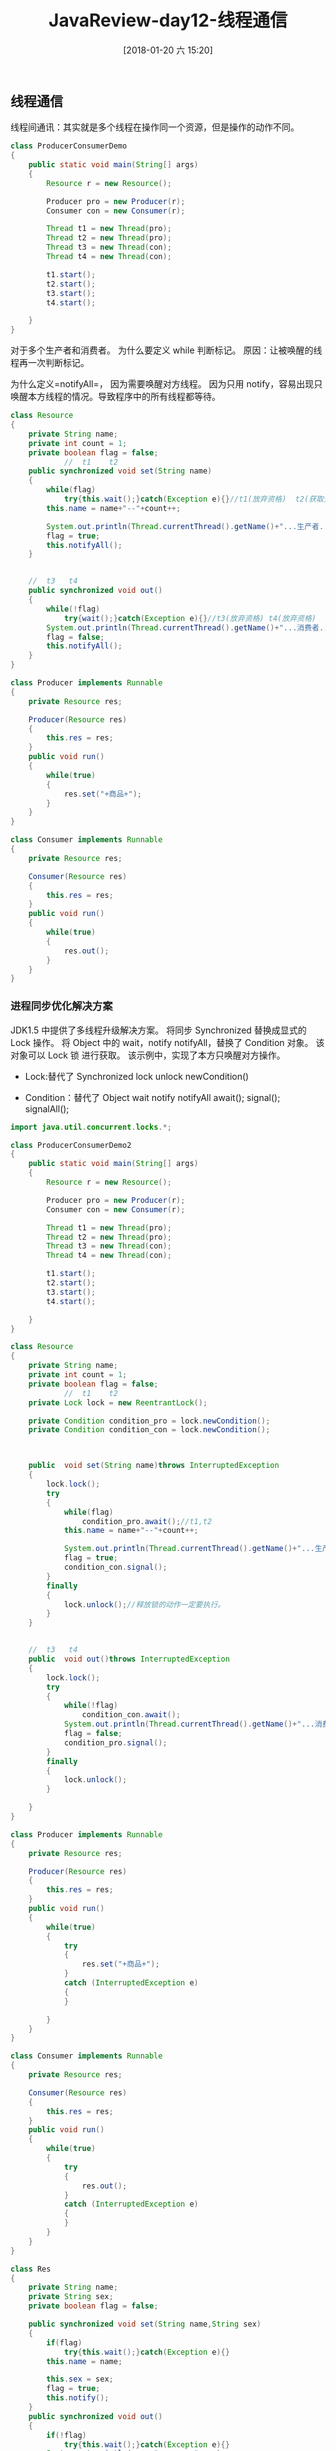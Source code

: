 #+OPTIONS: author:nil ^:{}
#+HUGO_BASE_DIR: ~/waver/github/blog
#+HUGO_SECTION: post/2017
#+HUGO_CUSTOM_FRONT_MATTER: :toc true
#+HUGO_AUTO_SET_LASTMOD: t
#+HUGO_DRAFT: false
#+DATE: [2018-01-20 六 15:20]
#+TITLE: JavaReview-day12-线程通信
#+HUGO_TAGS:
#+HUGO_CATEGORIES:


** 线程通信
   :PROPERTIES:
   :CUSTOM_ID: 线程通信
   :END:
线程间通讯：其实就是多个线程在操作同一个资源，但是操作的动作不同。

#+begin_src java
class ProducerConsumerDemo
{
    public static void main(String[] args)
    {
        Resource r = new Resource();

        Producer pro = new Producer(r);
        Consumer con = new Consumer(r);

        Thread t1 = new Thread(pro);
        Thread t2 = new Thread(pro);
        Thread t3 = new Thread(con);
        Thread t4 = new Thread(con);

        t1.start();
        t2.start();
        t3.start();
        t4.start();

    }
}
#+end_src

对于多个生产者和消费者。 为什么要定义 while 判断标记。
原因：让被唤醒的线程再一次判断标记。

为什么定义=notifyAll=， 因为需要唤醒对方线程。
因为只用 notify，容易出现只唤醒本方线程的情况。导致程序中的所有线程都等待。

#+begin_src java
class Resource
{
    private String name;
    private int count = 1;
    private boolean flag = false;
            //  t1    t2
    public synchronized void set(String name)
    {
        while(flag)
            try{this.wait();}catch(Exception e){}//t1(放弃资格)  t2(获取资格)
        this.name = name+"--"+count++;

        System.out.println(Thread.currentThread().getName()+"...生产者.."+this.name);
        flag = true;
        this.notifyAll();
    }


    //  t3   t4  
    public synchronized void out()
    {
        while(!flag)
            try{wait();}catch(Exception e){}//t3(放弃资格) t4(放弃资格)
        System.out.println(Thread.currentThread().getName()+"...消费者........."+this.name);
        flag = false;
        this.notifyAll();
    }
}

class Producer implements Runnable
{
    private Resource res;

    Producer(Resource res)
    {
        this.res = res;
    }
    public void run()
    {
        while(true)
        {
            res.set("+商品+");
        }
    }
}

class Consumer implements Runnable
{
    private Resource res;

    Consumer(Resource res)
    {
        this.res = res;
    }
    public void run()
    {
        while(true)
        {
            res.out();
        }
    }
}
#+end_src

*** 进程同步优化解决方案
    :PROPERTIES:
    :CUSTOM_ID: 进程同步优化解决方案
    :END:
JDK1.5 中提供了多线程升级解决方案。
将同步 Synchronized 替换成显式的 Lock 操作。 将 Object 中的 wait，notify
notifyAll，替换了 Condition 对象。 该对象可以 Lock 锁 进行获取。
该示例中，实现了本方只唤醒对方操作。

- Lock:替代了 Synchronized lock unlock newCondition()

- Condition：替代了 Object wait notify notifyAll await(); signal();
  signalAll();

#+begin_src java
import java.util.concurrent.locks.*;

class ProducerConsumerDemo2
{
    public static void main(String[] args)
    {
        Resource r = new Resource();

        Producer pro = new Producer(r);
        Consumer con = new Consumer(r);

        Thread t1 = new Thread(pro);
        Thread t2 = new Thread(pro);
        Thread t3 = new Thread(con);
        Thread t4 = new Thread(con);

        t1.start();
        t2.start();
        t3.start();
        t4.start();

    }
}

class Resource
{
    private String name;
    private int count = 1;
    private boolean flag = false;
            //  t1    t2
    private Lock lock = new ReentrantLock();

    private Condition condition_pro = lock.newCondition();
    private Condition condition_con = lock.newCondition();



    public  void set(String name)throws InterruptedException
    {
        lock.lock();
        try
        {
            while(flag)
                condition_pro.await();//t1,t2
            this.name = name+"--"+count++;

            System.out.println(Thread.currentThread().getName()+"...生产者.."+this.name);
            flag = true;
            condition_con.signal();
        }
        finally
        {
            lock.unlock();//释放锁的动作一定要执行。
        }
    }


    //  t3   t4  
    public  void out()throws InterruptedException
    {
        lock.lock();
        try
        {
            while(!flag)
                condition_con.await();
            System.out.println(Thread.currentThread().getName()+"...消费者........."+this.name);
            flag = false;
            condition_pro.signal();
        }
        finally
        {
            lock.unlock();
        }

    }
}

class Producer implements Runnable
{
    private Resource res;

    Producer(Resource res)
    {
        this.res = res;
    }
    public void run()
    {
        while(true)
        {
            try
            {
                res.set("+商品+");
            }
            catch (InterruptedException e)
            {
            }

        }
    }
}

class Consumer implements Runnable
{
    private Resource res;

    Consumer(Resource res)
    {
        this.res = res;
    }
    public void run()
    {
        while(true)
        {
            try
            {
                res.out();
            }
            catch (InterruptedException e)
            {
            }
        }
    }
}
#+end_src

#+begin_src java
class Res
{
    private String name;
    private String sex;
    private boolean flag = false;

    public synchronized void set(String name,String sex)
    {
        if(flag)
            try{this.wait();}catch(Exception e){}
        this.name = name;

        this.sex = sex;
        flag = true;
        this.notify();
    }
    public synchronized void out()
    {
        if(!flag)
            try{this.wait();}catch(Exception e){}
        System.out.println(name+"........"+sex);
        flag = false;
        this.notify();
    }
}

class Input implements Runnable
{
    private Res r ;
    Input(Res r)
    {
        this.r = r;
    }
    public void run()
    {
        int x = 0;
        while(true)
        {
            if(x==0)                
                r.set("mike","man");                
            else
                r.set("丽丽","女女女女女");                
            x = (x+1)%2;
        }
    }
}

class Output implements Runnable
{
    private Res r ;

    Output(Res r)
    {
        this.r = r;
    }
    public void run()
    {
        while(true)
        {
            r.out();
        }
    }
}


class  InputOutputDemo2
{
    public static void main(String[] args)
    {
        Res r = new Res();

        new Thread(new Input(r)).start();
        new Thread(new Output(r)).start();
        /*
        Input in = new Input(r);
        Output out = new Output(r);

        Thread t1 = new Thread(in);
        Thread t2 = new Thread(out);

        t1.start();
        t2.start();
        */
    }
}
#+end_src

*等待的线程存放在线程池中* *最先唤醒的是最先被冻结的线程*

*** 停止线程
    :PROPERTIES:
    :CUSTOM_ID: 停止线程
    :END:
*stop 方法已经过时。*

如何停止线程？ 只有一种，run 方法结束。
开启多线程运行，运行代码通常是循环结构。
只要控制住循环，就可以让 run 方法结束，也就是线程结束。

特殊情况： 当线程处于了冻结状态。 就不会读取到标记。那么线程就不会结束。

当没有指定的方式让冻结的线程恢复到运行状态是，这时需要对冻结进行清除。
强制让线程恢复到运行状态中来。这样就可以操作标记让线程结束。

Thread 类提供该方法 =interrupt()=;

#+begin_src java
class StopThread implements Runnable
{
    private boolean flag =true;
    public  void run()
    {
        while(flag)
        {

            System.out.println(Thread.currentThread().getName()+"....run");
        }
    }
    public void changeFlag()
    {
        flag = false;
    }
}




class  StopThreadDemo
{
    public static void main(String[] args)
    {
        StopThread st = new StopThread();

        Thread t1 = new Thread(st);
        Thread t2 = new Thread(st);


        t1.setDaemon(true);
        t2.setDaemon(true);
        t1.start();
        t2.start();

        int num = 0;

        while(true)
        {
            if(num++ == 60)
            {
                //st.changeFlag();
                //t1.interrupt();
                //t2.interrupt();
                break;
            }
            System.out.println(Thread.currentThread().getName()+"......."+num);
        }
        System.out.println("over");
    }
}
#+end_src

*** 守护进程
    :PROPERTIES:
    :CUSTOM_ID: 守护进程
    :END:
join:
当 A 线程执行到了 B 线程的.join()方法时，A就会等待。等 B 线程都执行完，A才会执行。

join 可以用来临时加入线程执行。

#+begin_src java
class Demo implements Runnable
{
    public void run()
    {
        for(int x=0; x<70; x++)
        {
            System.out.println(Thread.currentThread().toString()+"....."+x);
            Thread.yield();
        }
    }
}


class  JoinDemo
{
    public static void main(String[] args) throws Exception
    {
        Demo d = new Demo();
        Thread t1 = new Thread(d);
        Thread t2 = new Thread(d);
        t1.start();

        //t1.setPriority(Thread.MAX_PRIORITY);

        t2.start();

        //t1.join();

        for(int x=0; x<80; x++)
        {
            //System.out.println("main....."+x);
        }
        System.out.println("over");
    }
}
#+end_src

*** 练习
    :PROPERTIES:
    :CUSTOM_ID: 练习
    :END:
#+begin_src java
class MyThread extends Thread{
    public void run(){
        try {
            Thread.currentThread().sleep(3000);
        } catch (InterruptedException e) {
        }
        System.out.println("MyThread running");
    }
}



public class ThreadTest{
    public static void main(String argv[]) {
        MyThread t = new MyThread();
        t.run();
        t.start();
        System.out.println("Thread Test");
      }
}
#+end_src

**** 代码分析过程：
     :PROPERTIES:
     :CUSTOM_ID: 代码分析过程
     :END:
=MyThread t = new MyThread();= 创建了一个线程。 =t.run();=
调用=MyThread=对象的=run()=方法。 这是只有一个线程在运行就是主线程。
当主线程执行到了=run()=方法中的=sleep(3000);=时。
这是主线程处于冻结状态。程序并没有任何执行。 当 3 秒过后，主线程打印了
=MyThread running=。 =run()=方法执行结束。

=t.start();= 开启了 t 线程。 *有两种可能情况。* 1. 第一种情况:
主线程在只执行了=t.start()=后，还具有执行权，继续往下执行，
打印了=Thread Test=。主线程结束。
t 线程获取执行权，调用自己的 run 方法。然后执行的=sleep(3000);=冻结 3 秒。
3 秒后，打印 MyThread running t 线程结束，整个程序结束。

2. [@2] 第二种情况：
   主线程执行到=t.start();=开启了 t 线程，t线程就直接获取到了执行权。
   就调用自己的=run()=方法。
   指定到=sleep(3000)=.t 线程冻结 3 秒，这是 t 线程就是释放了执行权。
   那么主线程开始执行打印了=Thread Test=，主线程结束。
   等到 3 秒后，t线程打印=MyThread running= ，然后 t 线程结束。 程序结束。

*** 总结
    :PROPERTIES:
    :CUSTOM_ID: 总结
    :END:
**** 线程间通信。
     :PROPERTIES:
     :CUSTOM_ID: 线程间通信
     :END:
#+begin_example
等待/唤醒机制。

也就是常见的生产者消费者问题。

1. 当多个生产者消费者出现时，
需要让获取执行权的线程判断标记。
通过while完成。

2. 需要将对方的线程唤醒。
仅仅用notify，是不可以的。因为有可能出现只唤醒本方。
有可能会导致，所有线程都等待。
所以可以通过notifyAll的形式来完成 。
#+end_example

/这个程序有一个 bug。就是每次 notifyAll。都会唤醒本方。
可不可以只唤醒对方呢？/

*JDK1.5 版本提供了一些新的对象，优化了等待唤醒机制。*

1. 将 synchronized 替换成了 Lock 接口。 将隐式锁，升级成了显示锁。 *Lock* -
   获取锁：lock(); -
   释放锁：unlock();注意：释放的动作一定要执行，所以通常定义在 finally 中。 -
   获取 Condition 对象：newCondition();
2. 将 Object 中的 wait，notify，notifyAll 方法都替换成了 Condition 的 await，signal，signalAll。
   和以前不同是：一个同步代码块具备一个锁，该所以具备自己的独立 wait 和 notify 方法。
   现在是将 wait，notify 等方法，封装进一个特有的对象 Condition，而一个 Lock 锁上可以有多个 Condition 对象。

#+begin_src java
    Lock lock = new ReentrantLock();

    Condition conA = lock.newCondition();
    Condition conB = lock.newCondition();

    con.await();//生产，，消费
    con.signal();生产


    set()
    {
        if(flag)
            conA.await();//生产者，
        code......;

        flag = true;
        conB.signal();
    }

    out()
    {
        if(!flag)
            conB.await();//消费者

        code....;
        flag = false;
        conA.signal();
    }

#+end_src

- wait 和 sleep 的区别： wait:释放 cpu 执行权，释放同步中锁。
  sleep:释放 cpu 执行权，不释放同步中锁。

=synchronized(锁) { wait(); }=

**** 停止线程：
     :PROPERTIES:
     :CUSTOM_ID: 停止线程-1
     :END:
#+begin_example
**stop过时。**
原理：run方法结束。run方法中通常定义循环，指定控制住循环线程即可结束。

1. 定义结束标记。
2. 当线程处于了冻结状态，没有执行标记，程序一样无法结束。
    这时可以循环，正常退出冻结状态，或者强制结束冻结状态。
    强制结束冻结状态：interrupt();目的是线程强制从冻结状态恢复到运行状态。
    但是会发生InterruptedException异常。
#+end_example

- 线程中一些常见方法：
  setDaemon(boolean):将线程标记为后台线程，后台线程和前台线程一样，开启，一样抢执行权运行，
  只有在结束时，有区别，当前台线程都运行结束后，后台线程会自动结束。

  join():什么意思？等待该线程结束。当 A 线程执行到了 B 的.join 方法时，A就会处于冻结状态。
  A 什么时候运行呢？当 B 运行结束后，A就会具备运行资格，继续运行。

  加入线程，可以完成对某个线程的临时加入执行。

*多线程重点:* 1. 多线程的创建的两种方式，以及区别。

2. [@2] 同步的特点。 同步的好处： 同步的弊端： 同步的前提：
   同步的表现形式以及区别。 特例：static 同步函数锁是哪一个。

   *死锁代码要求写的出来。*

3. 线程间通信，看以上总结。

4. wait 和 sleep， =yield()=: 临时暂停，可以让线程是释放执行权。
   =yield()=方法 API:
   `给调度程序的一个提示，当前线程愿意得到它当前的处理器的使用。调度程序可以自由地忽略这个提示。
   产量是一个启发式的尝试，以改善线程之间的相对进展，否则将过度使用一个中央处理器。它的使用应结合详细的分析和基准，以确保它实际上有所需的效果。

使用这种方法是不恰当的。它可能是有用的调试或测试的目的，它可能有助于重现由于种族条件的错误。这也可能是有用的在设计并发控制结构如在 java.util.concurrent.locks 包的。
`
